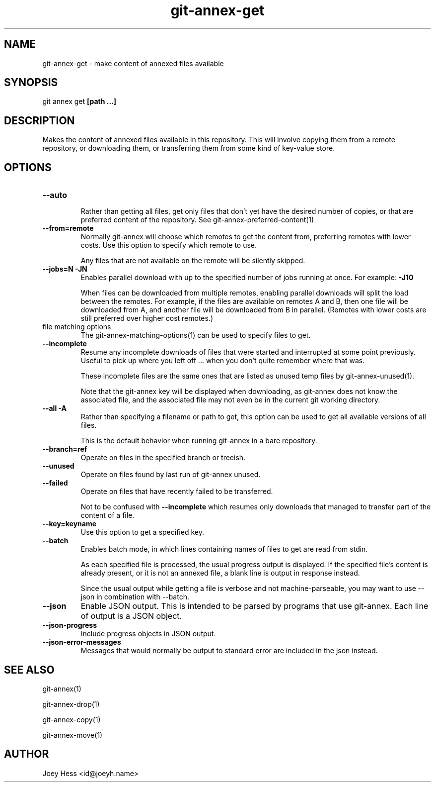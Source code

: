 .TH git-annex-get 1
.SH NAME
git-annex-get \- make content of annexed files available
.PP
.SH SYNOPSIS
git annex get \fB[path ...]\fP
.PP
.SH DESCRIPTION
Makes the content of annexed files available in this repository. This
will involve copying them from a remote repository, or downloading them,
or transferring them from some kind of key\-value store.
.PP
.SH OPTIONS
.IP "\fB\-\-auto\fP"
.IP
Rather than getting all files, get only files that don't yet have
the desired number of copies, or that are preferred content of the
repository. See git-annex\-preferred\-content(1)
.IP
.IP "\fB\-\-from=remote\fP"
Normally git-annex will choose which remotes to get the content
from, preferring remotes with lower costs. Use this option to specify
which remote to use. 
.IP
Any files that are not available on the remote will be silently skipped.
.IP
.IP "\fB\-\-jobs=N\fP \fB\-JN\fP"
Enables parallel download with up to the specified number of jobs
running at once. For example: \fB\-J10\fP
.IP
When files can be downloaded from multiple remotes, enabling parallel
downloads will split the load between the remotes. For example, if
the files are available on remotes A and B, then one file will be
downloaded from A, and another file will be downloaded from B in
parallel. (Remotes with lower costs are still preferred over higher cost
remotes.)
.IP
.IP "file matching options"
The git-annex\-matching\-options(1)
can be used to specify files to get.
.IP
.IP "\fB\-\-incomplete\fP"
Resume any incomplete downloads of files that were started and
interrupted at some point previously. Useful to pick up where you left
off ... when you don't quite remember where that was.
.IP
These incomplete files are the same ones that are
listed as unused temp files by git-annex\-unused(1).
.IP
Note that the git-annex key will be displayed when downloading,
as git-annex does not know the associated file, and the associated file
may not even be in the current git working directory.
.IP
.IP "\fB\-\-all\fP \fB\-A\fP"
Rather than specifying a filename or path to get, this option can be
used to get all available versions of all files.
.IP
This is the default behavior when running git-annex in a bare repository.
.IP
.IP "\fB\-\-branch=ref\fP"
Operate on files in the specified branch or treeish.
.IP
.IP "\fB\-\-unused\fP"
Operate on files found by last run of git-annex unused.
.IP
.IP "\fB\-\-failed\fP"
Operate on files that have recently failed to be transferred.
.IP
Not to be confused with \fB\-\-incomplete\fP which resumes only downloads
that managed to transfer part of the content of a file.
.IP
.IP "\fB\-\-key=keyname\fP"
Use this option to get a specified key.
.IP
.IP "\fB\-\-batch\fP"
Enables batch mode, in which lines containing names of files to get
are read from stdin.
.IP
As each specified file is processed, the usual progress output is
displayed. If the specified file's content is already present, or
it is not an annexed file, a blank line is output in response instead.
.IP
Since the usual output while getting a file is verbose and not
machine\-parseable, you may want to use \-\-json in combination with
\-\-batch.
.IP
.IP "\fB\-\-json\fP"
Enable JSON output. This is intended to be parsed by programs that use
git-annex. Each line of output is a JSON object.
.IP
.IP "\fB\-\-json\-progress\fP"
Include progress objects in JSON output.
.IP
.IP "\fB\-\-json\-error\-messages\fP"
Messages that would normally be output to standard error are included in
the json instead.
.IP
.SH SEE ALSO
git-annex(1)
.PP
git-annex\-drop(1)
.PP
git-annex\-copy(1)
.PP
git-annex\-move(1)
.PP
.SH AUTHOR
Joey Hess <id@joeyh.name>
.PP
.PP

